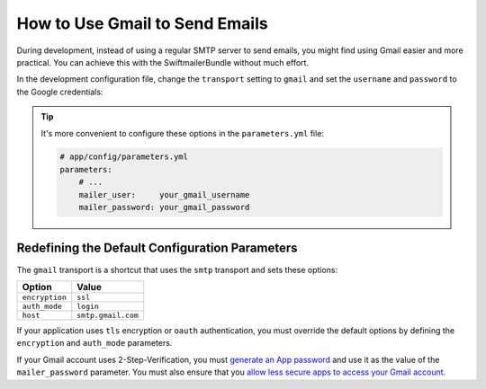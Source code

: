 .. index::
   single: Emails; Gmail

How to Use Gmail to Send Emails
===============================

During development, instead of using a regular SMTP server to send emails, you
might find using Gmail easier and more practical. You can achieve this with the
SwiftmailerBundle without much effort.

In the development configuration file, change the ``transport`` setting to
``gmail`` and set the ``username`` and ``password`` to the Google credentials:

.. configuration-block::

    .. code-block:: yaml

        # app/config/config_dev.yml
        swiftmailer:
            transport: gmail
            username:  your_gmail_username
            password:  your_gmail_password

    .. code-block:: xml

        <!-- app/config/config_dev.xml -->
        <?xml version="1.0" encoding="UTF-8" ?>
        <container xmlns="http://symfony.com/schema/dic/services"
            xmlns:xsi="http://www.w3.org/2001/XMLSchema-instance"
            xmlns:swiftmailer="http://symfony.com/schema/dic/swiftmailer"
            xsi:schemaLocation="http://symfony.com/schema/dic/services
                https://symfony.com/schema/dic/services/services-1.0.xsd
                http://symfony.com/schema/dic/swiftmailer
                https://symfony.com/schema/dic/swiftmailer/swiftmailer-1.0.xsd">

            <!-- ... -->
            <swiftmailer:config
                transport="gmail"
                username="your_gmail_username"
                password="your_gmail_password"
            />
        </container>

    .. code-block:: php

        // app/config/config_dev.php
        $container->loadFromExtension('swiftmailer', [
            'transport' => 'gmail',
            'username'  => 'your_gmail_username',
            'password'  => 'your_gmail_password',
        ]);

.. tip::

    It's more convenient to configure these options in the ``parameters.yml``
    file:

    .. code-block:: yaml

        # app/config/parameters.yml
        parameters:
            # ...
            mailer_user:     your_gmail_username
            mailer_password: your_gmail_password

    .. configuration-block::

        .. code-block:: yaml

            # app/config/config_dev.yml
            swiftmailer:
                transport: gmail
                username:  '%mailer_user%'
                password:  '%mailer_password%'

        .. code-block:: xml

            <!-- app/config/config_dev.xml -->
            <?xml version="1.0" encoding="UTF-8" ?>
            <container xmlns="http://symfony.com/schema/dic/services"
                xmlns:xsi="http://www.w3.org/2001/XMLSchema-instance"
                xmlns:swiftmailer="http://symfony.com/schema/dic/swiftmailer"
                xsi:schemaLocation="http://symfony.com/schema/dic/services
                    https://symfony.com/schema/dic/services/services-1.0.xsd
                    http://symfony.com/schema/dic/swiftmailer
                    https://symfony.com/schema/dic/swiftmailer/swiftmailer-1.0.xsd">

                <!-- ... -->
                <swiftmailer:config
                    transport="gmail"
                    username="%mailer_user%"
                    password="%mailer_password%"
                />
            </container>

        .. code-block:: php

            // app/config/config_dev.php
            $container->loadFromExtension('swiftmailer', [
                'transport' => 'gmail',
                'username'  => '%mailer_user%',
                'password'  => '%mailer_password%',
            ]);

Redefining the Default Configuration Parameters
-----------------------------------------------

The ``gmail`` transport is a shortcut that uses the ``smtp`` transport
and sets these options:

==============  ==================
Option          Value
==============  ==================
``encryption``  ``ssl``
``auth_mode``   ``login``
``host``        ``smtp.gmail.com``
==============  ==================

If your application uses ``tls`` encryption or ``oauth`` authentication, you
must override the default options by defining the ``encryption`` and ``auth_mode``
parameters.

If your Gmail account uses 2-Step-Verification, you must `generate an App password`_
and use it as the value of the ``mailer_password`` parameter. You must also ensure
that you `allow less secure apps to access your Gmail account`_.

.. seealso::

    See the :doc:`Swiftmailer configuration reference </reference/configuration/swiftmailer>`
    for more details.

.. _`generate an App password`: https://support.google.com/accounts/answer/185833
.. _`allow less secure apps to access your Gmail account`: https://support.google.com/accounts/answer/6010255

.. ready: no
.. revision: f57eabeef223046c6805927dea73bad87ecb1aa1